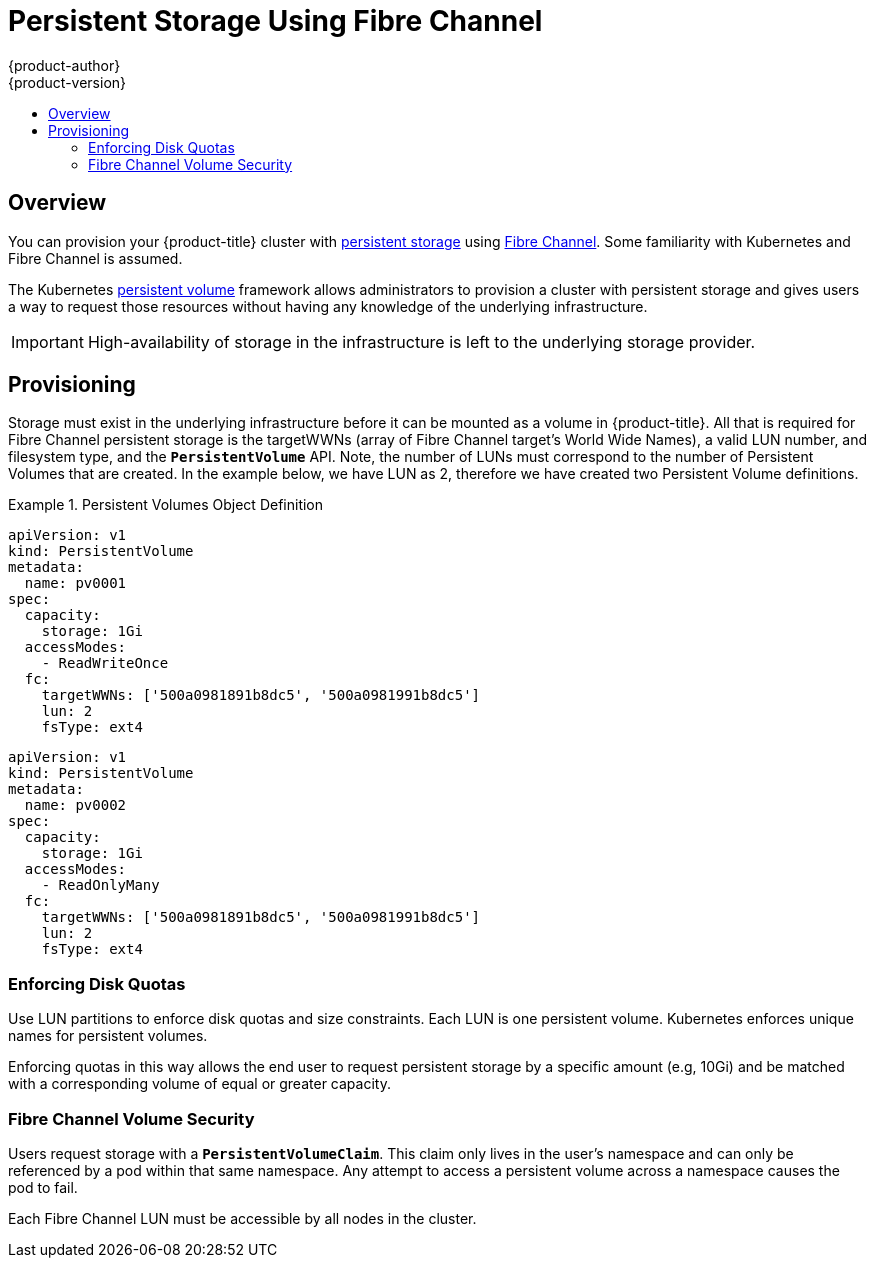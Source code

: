[[install-config-persistent-storage-persistent-storage-fibre-channel]]
= Persistent Storage Using Fibre Channel
{product-author}
{product-version}
:data-uri:
:icons:
:experimental:
:toc: macro
:toc-title:
:prewrap!:

toc::[]

== Overview
You can provision your {product-title} cluster with
xref:../../architecture/additional_concepts/storage.adoc#architecture-additional-concepts-storage[persistent storage] using
https://access.redhat.com/documentation/en-US/Red_Hat_Enterprise_Linux/7/html/Storage_Administration_Guide/ch25.adoc[Fibre Channel].
Some familiarity with Kubernetes and Fibre Channel is assumed.

The Kubernetes xref:../../dev_guide/persistent_volumes.adoc#dev-guide-persistent-volumes[persistent volume]
framework allows administrators to provision a cluster with persistent storage
and gives users a way to request those resources without having any knowledge of
the underlying infrastructure.

[IMPORTANT]
====
High-availability of storage in the infrastructure is left to the underlying
storage provider.
====

[[provisioning-fibre]]

== Provisioning
Storage must exist in the underlying infrastructure before it can be mounted as
a volume in {product-title}. All that is required for Fibre Channel persistent storage is the targetWWNs (array of Fibre Channel target's World Wide Names),
a valid LUN number, and filesystem type, and the `*PersistentVolume*` API. Note, the number of LUNs must correspond to the number of Persistent Volumes that
are created. In the example below, we have LUN as 2, therefore we have created two Persistent Volume definitions.

.Persistent Volumes Object Definition
====

[source,yaml]
----
apiVersion: v1
kind: PersistentVolume
metadata:
  name: pv0001
spec:
  capacity:
    storage: 1Gi
  accessModes:
    - ReadWriteOnce
  fc:
    targetWWNs: ['500a0981891b8dc5', '500a0981991b8dc5']
    lun: 2
    fsType: ext4
----

[source,yaml]
----
apiVersion: v1
kind: PersistentVolume
metadata:
  name: pv0002
spec:
  capacity:
    storage: 1Gi
  accessModes:
    - ReadOnlyMany
  fc:
    targetWWNs: ['500a0981891b8dc5', '500a0981991b8dc5']
    lun: 2
    fsType: ext4
----

====

[[enforcing-disk-quotas-fibre]]

=== Enforcing Disk Quotas
Use LUN partitions to enforce disk quotas and size constraints. Each LUN is one persistent volume. Kubernetes enforces
unique names for persistent volumes.

Enforcing quotas in this way allows the end user to request persistent storage
by a specific amount (e.g, 10Gi) and be matched with a corresponding volume of
equal or greater capacity.

[[volume-security-fibre]]

=== Fibre Channel Volume Security
Users request storage with a `*PersistentVolumeClaim*`. This claim only lives in
the user's namespace and can only be referenced by a pod within that same
namespace. Any attempt to access a persistent volume across a namespace causes
the pod to fail.

Each Fibre Channel LUN must be accessible by all nodes in the cluster.

